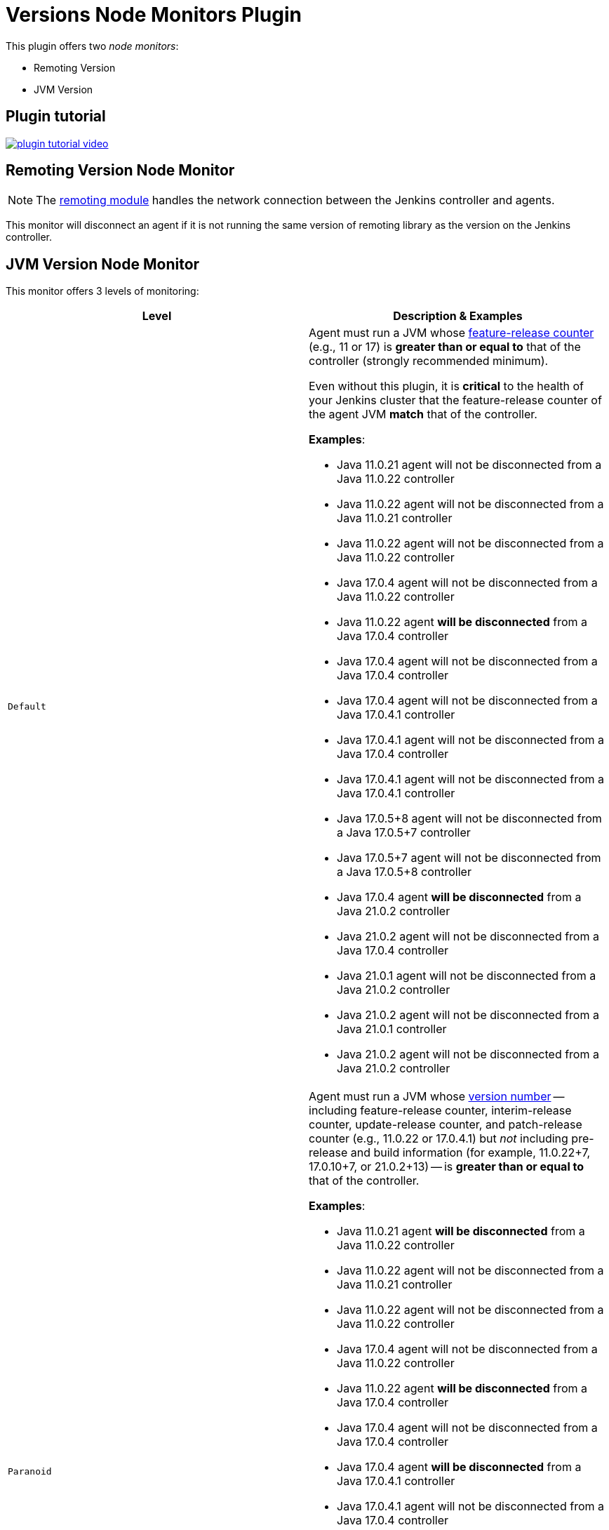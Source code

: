= Versions Node Monitors Plugin

This plugin offers two _node monitors_:

* Remoting Version
* JVM Version

== Plugin tutorial

image:images/plugin-tutorial-video.png[link=https://www.youtube.com/watch?v=L2Uomz8RWUM&t=312s]

== Remoting Version Node Monitor

NOTE: The link:https://github.com/jenkinsci/remoting/blob/master/README.md[remoting module] handles the network connection between the Jenkins controller and agents.

This monitor will disconnect an agent if it is not running the same version of remoting library as the version on the Jenkins controller.

== JVM Version Node Monitor

This monitor offers 3 levels of monitoring:

[cols="2", options="header,border"]
|===
| Level
| Description & Examples

| `Default`
a| Agent must run a JVM whose https://docs.oracle.com/en/java/javase/11/docs/api/java.base/java/lang/Runtime.Version.html[feature-release counter] (e.g., 11 or 17) is *greater than or equal to* that of the controller (strongly recommended minimum).

Even without this plugin, it is **critical** to the health of your Jenkins cluster that the feature-release counter of the agent JVM **match** that of the controller.

**Examples**:

* Java 11.0.21  agent will not be disconnected from a Java 11.0.22  controller
* Java 11.0.22  agent will not be disconnected from a Java 11.0.21  controller
* Java 11.0.22  agent will not be disconnected from a Java 11.0.22  controller
* Java 17.0.4   agent will not be disconnected from a Java 11.0.22  controller
* Java 11.0.22  agent **will be disconnected** from a Java 17.0.4   controller
* Java 17.0.4   agent will not be disconnected from a Java 17.0.4   controller
* Java 17.0.4   agent will not be disconnected from a Java 17.0.4.1 controller
* Java 17.0.4.1 agent will not be disconnected from a Java 17.0.4   controller
* Java 17.0.4.1 agent will not be disconnected from a Java 17.0.4.1 controller
* Java 17.0.5+8 agent will not be disconnected from a Java 17.0.5+7 controller
* Java 17.0.5+7 agent will not be disconnected from a Java 17.0.5+8 controller
* Java 17.0.4   agent **will be disconnected** from a Java 21.0.2   controller
* Java 21.0.2   agent will not be disconnected from a Java 17.0.4   controller
* Java 21.0.1   agent will not be disconnected from a Java 21.0.2   controller
* Java 21.0.2   agent will not be disconnected from a Java 21.0.1   controller
* Java 21.0.2   agent will not be disconnected from a Java 21.0.2   controller

| `Paranoid`
a| Agent must run a JVM whose https://docs.oracle.com/en/java/javase/11/docs/api/java.base/java/lang/Runtime.Version.html[version number] -- including feature-release counter, interim-release counter, update-release counter, and patch-release counter (e.g., 11.0.22 or 17.0.4.1) but _not_ including pre-release and build information (for example, 11.0.22+7, 17.0.10+7, or 21.0.2+13) -- is *greater than or equal to* that of the controller.

**Examples**:

* Java 11.0.21  agent **will be disconnected** from a Java 11.0.22  controller
* Java 11.0.22  agent will not be disconnected from a Java 11.0.21  controller
* Java 11.0.22  agent will not be disconnected from a Java 11.0.22  controller
* Java 17.0.4   agent will not be disconnected from a Java 11.0.22  controller
* Java 11.0.22  agent **will be disconnected** from a Java 17.0.4   controller
* Java 17.0.4   agent will not be disconnected from a Java 17.0.4   controller
* Java 17.0.4   agent **will be disconnected** from a Java 17.0.4.1 controller
* Java 17.0.4.1 agent will not be disconnected from a Java 17.0.4   controller
* Java 17.0.4.1 agent will not be disconnected from a Java 17.0.4.1 controller
* Java 17.0.5+8 agent will not be disconnected from a Java 17.0.5+7 controller
* Java 17.0.5+7 agent will not be disconnected from a Java 17.0.5+8 controller
* Java 17.0.4   agent **will be disconnected** from a Java 21.0.2   controller
* Java 21.0.2   agent will not be disconnected from a Java 17.0.4   controller
* Java 21.0.1   agent **will be disconnected** from a Java 21.0.2   controller
* Java 21.0.2   agent will not be disconnected from a Java 21.0.1   controller
* Java 21.0.2   agent will not be disconnected from a Java 21.0.2   controller

| `Paranoid++`
a| Agent must run a JVM whose https://docs.oracle.com/en/java/javase/11/docs/api/java.base/java/lang/Runtime.Version.html[version number] -- including feature-release counter, interim-release counter, update-release counter, and patch-release counter (e.g., 11.0.22 or 17.0.4.1) but _not_ including pre-release and build information (for example, 11.0.22+7, 17.0.10+7, or 21.0.2+13) -- is *equal to* that of the controller.

**Examples**:

* Java 11.0.21  agent **will be disconnected** from a Java 11.0.22  controller
* Java 11.0.22  agent **will be disconnected** from a Java 11.0.21  controller
* Java 11.0.22  agent will not be disconnected from a Java 11.0.22  controller
* Java 17.0.4   agent **will be disconnected** from a Java 11.0.22  controller
* Java 11.0.22  agent **will be disconnected** from a Java 17.0.4   controller
* Java 17.0.4   agent will not be disconnected from a Java 17.0.4   controller
* Java 17.0.4   agent **will be disconnected** from a Java 17.0.4.1 controller
* Java 17.0.4.1 agent **will be disconnected** from a Java 17.0.4   controller
* Java 17.0.4.1 agent will not be disconnected from a Java 17.0.4.1 controller
* Java 17.0.5+8 agent will not be disconnected from a Java 17.0.5+7 controller
* Java 17.0.5+7 agent will not be disconnected from a Java 17.0.5+8 controller
* Java 17.0.4   agent **will be disconnected** from a Java 21.0.2   controller
* Java 21.0.2   agent **will be disconnected** from a Java 17.0.4   controller
* Java 21.0.1   agent **will be disconnected** from a Java 21.0.2   controller
* Java 21.0.2   agent **will be disconnected** from a Java 21.0.1   controller
* Java 21.0.2   agent will not be disconnected from a Java 21.0.2   controller

|===

== Configuration Page

image::images/configuration-options.png[Enable Versions Node Monitors]

== Configuration as code

The node monitors can be configured automatically with the following link:https://plugins.jenkins.io/configuration-as-code/[configuration as code] example:

[source,yaml]
----
jenkins:
  nodeMonitors:
  - jvmVersion:
      comparisonMode: RUNTIME_GREATER_OR_EQUAL_MASTER_BYTECODE
      ignored: true
  - remotingVersion:
      ignored: true
----

